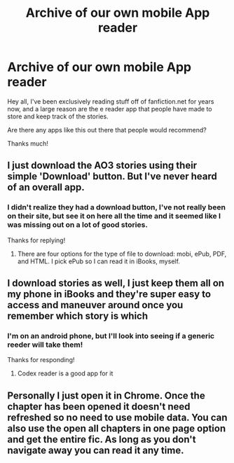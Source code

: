 #+TITLE: Archive of our own mobile App reader

* Archive of our own mobile App reader
:PROPERTIES:
:Author: Epwydadlan1
:Score: 5
:DateUnix: 1492438692.0
:DateShort: 2017-Apr-17
:END:
Hey all, I've been exclusively reading stuff off of fanfiction.net for years now, and a large reason are the e reader app that people have made to store and keep track of the stories.

Are there any apps like this out there that people would recommend?

Thanks much!


** I just download the AO3 stories using their simple 'Download' button. But I've never heard of an overall app.
:PROPERTIES:
:Score: 3
:DateUnix: 1492443541.0
:DateShort: 2017-Apr-17
:END:

*** I didn't realize they had a download button, I've not really been on their site, but see it on here all the time and it seemed like I was missing out on a lot of good stories.

Thanks for replying!
:PROPERTIES:
:Author: Epwydadlan1
:Score: 2
:DateUnix: 1492453634.0
:DateShort: 2017-Apr-17
:END:

**** There are four options for the type of file to download: mobi, ePub, PDF, and HTML. I pick ePub so I can read it in iBooks, myself.
:PROPERTIES:
:Score: 6
:DateUnix: 1492465154.0
:DateShort: 2017-Apr-18
:END:


** I download stories as well, I just keep them all on my phone in iBooks and they're super easy to access and maneuver around once you remember which story is which
:PROPERTIES:
:Author: radioriots
:Score: 2
:DateUnix: 1492452485.0
:DateShort: 2017-Apr-17
:END:

*** I'm on an android phone, but I'll look into seeing if a generic reeder will take them!

Thanks for responding!
:PROPERTIES:
:Author: Epwydadlan1
:Score: 1
:DateUnix: 1492453564.0
:DateShort: 2017-Apr-17
:END:

**** Codex reader is a good app for it
:PROPERTIES:
:Author: Nikinky
:Score: 1
:DateUnix: 1492491626.0
:DateShort: 2017-Apr-18
:END:


** Personally I just open it in Chrome. Once the chapter has been opened it doesn't need refreshed so no need to use mobile data. You can also use the open all chapters in one page option and get the entire fic. As long as you don't navigate away you can read it any time.
:PROPERTIES:
:Author: dagfighter_95
:Score: 1
:DateUnix: 1492524790.0
:DateShort: 2017-Apr-18
:END:
